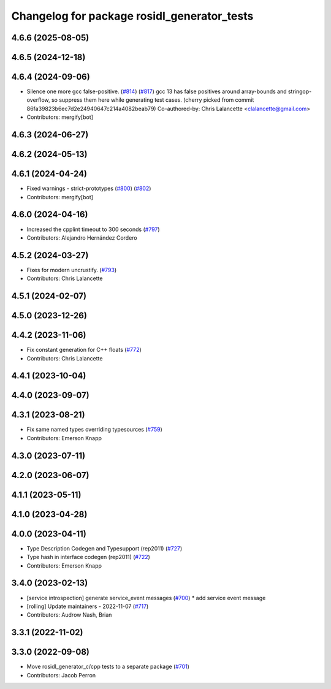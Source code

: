 ^^^^^^^^^^^^^^^^^^^^^^^^^^^^^^^^^^^^^^^^^^^^
Changelog for package rosidl_generator_tests
^^^^^^^^^^^^^^^^^^^^^^^^^^^^^^^^^^^^^^^^^^^^

4.6.6 (2025-08-05)
------------------

4.6.5 (2024-12-18)
------------------

4.6.4 (2024-09-06)
------------------
* Silence one more gcc false-positive. (`#814 <https://github.com/ros2/rosidl/issues/814>`_) (`#817 <https://github.com/ros2/rosidl/issues/817>`_)
  gcc 13 has false positives around array-bounds and
  stringop-overflow, so suppress them here while generating
  test cases.
  (cherry picked from commit 86fa39823b6ec7d2e24940647c214a4082beab79)
  Co-authored-by: Chris Lalancette <clalancette@gmail.com>
* Contributors: mergify[bot]

4.6.3 (2024-06-27)
------------------

4.6.2 (2024-05-13)
------------------

4.6.1 (2024-04-24)
------------------
* Fixed warnings - strict-prototypes (`#800 <https://github.com/ros2/rosidl/issues/800>`_) (`#802 <https://github.com/ros2/rosidl/issues/802>`_)
* Contributors: mergify[bot]

4.6.0 (2024-04-16)
------------------
* Increased the cpplint timeout to 300 seconds (`#797 <https://github.com/ros2/rosidl/issues/797>`_)
* Contributors: Alejandro Hernández Cordero

4.5.2 (2024-03-27)
------------------
* Fixes for modern uncrustify. (`#793 <https://github.com/ros2/rosidl/issues/793>`_)
* Contributors: Chris Lalancette

4.5.1 (2024-02-07)
------------------

4.5.0 (2023-12-26)
------------------

4.4.2 (2023-11-06)
------------------
* Fix constant generation for C++ floats (`#772 <https://github.com/ros2/rosidl/issues/772>`_)
* Contributors: Chris Lalancette

4.4.1 (2023-10-04)
------------------

4.4.0 (2023-09-07)
------------------

4.3.1 (2023-08-21)
------------------
* Fix same named types overriding typesources (`#759 <https://github.com/ros2/rosidl/issues/759>`_)
* Contributors: Emerson Knapp

4.3.0 (2023-07-11)
------------------

4.2.0 (2023-06-07)
------------------

4.1.1 (2023-05-11)
------------------

4.1.0 (2023-04-28)
------------------

4.0.0 (2023-04-11)
------------------
* Type Description Codegen and Typesupport  (rep2011) (`#727 <https://github.com/ros2/rosidl/issues/727>`_)
* Type hash in interface codegen (rep2011) (`#722 <https://github.com/ros2/rosidl/issues/722>`_)
* Contributors: Emerson Knapp

3.4.0 (2023-02-13)
------------------
* [service introspection] generate service_event messages (`#700 <https://github.com/ros2/rosidl/issues/700>`_)
  * add service event message
* [rolling] Update maintainers - 2022-11-07 (`#717 <https://github.com/ros2/rosidl/issues/717>`_)
* Contributors: Audrow Nash, Brian

3.3.1 (2022-11-02)
------------------

3.3.0 (2022-09-08)
------------------
* Move rosidl_generator_c/cpp tests to a separate package (`#701 <https://github.com/ros2/rosidl/issues/701>`_)
* Contributors: Jacob Perron
